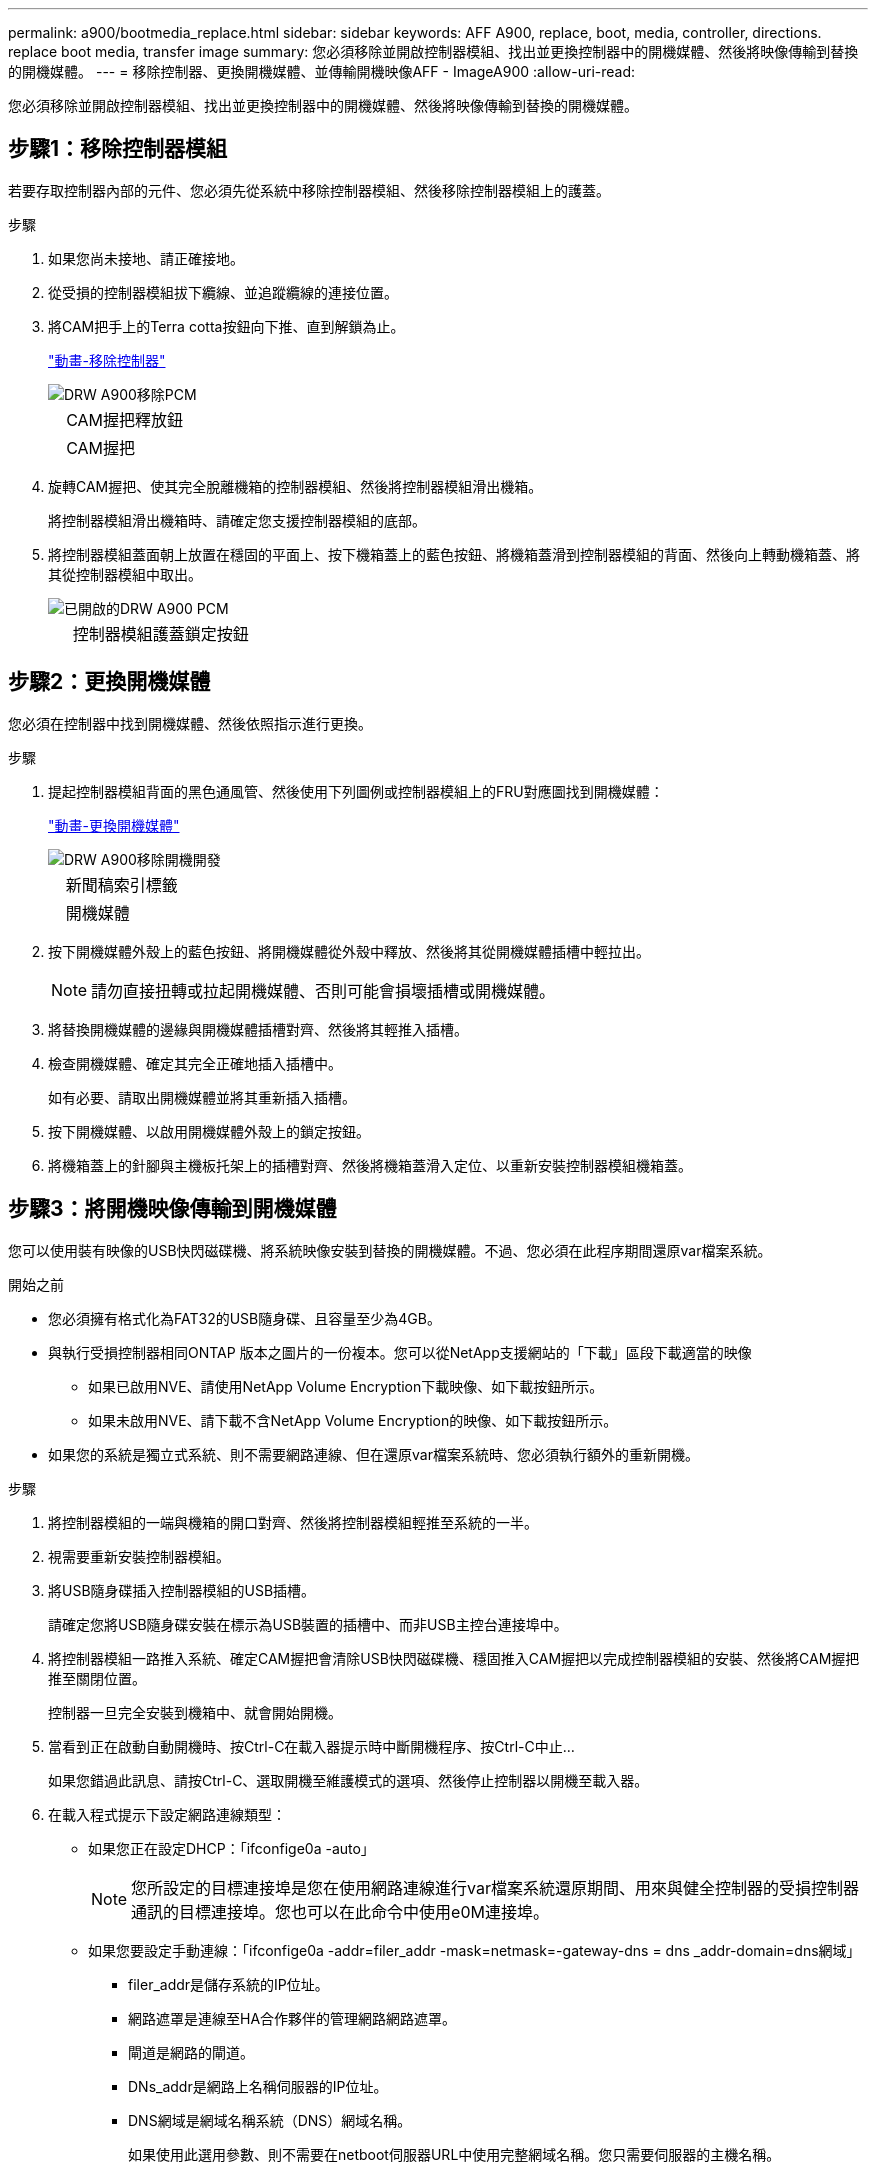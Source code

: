 ---
permalink: a900/bootmedia_replace.html 
sidebar: sidebar 
keywords: AFF A900, replace, boot, media, controller, directions. replace boot media, transfer image 
summary: 您必須移除並開啟控制器模組、找出並更換控制器中的開機媒體、然後將映像傳輸到替換的開機媒體。 
---
= 移除控制器、更換開機媒體、並傳輸開機映像AFF - ImageA900
:allow-uri-read: 


[role="lead"]
您必須移除並開啟控制器模組、找出並更換控制器中的開機媒體、然後將映像傳輸到替換的開機媒體。



== 步驟1：移除控制器模組

[role="lead"]
若要存取控制器內部的元件、您必須先從系統中移除控制器模組、然後移除控制器模組上的護蓋。

.步驟
. 如果您尚未接地、請正確接地。
. 從受損的控制器模組拔下纜線、並追蹤纜線的連接位置。
. 將CAM把手上的Terra cotta按鈕向下推、直到解鎖為止。
+
https://netapp.hosted.panopto.com/Panopto/Pages/Viewer.aspx?id=256721fd-4c2e-40b3-841a-adf2000df5fa["動畫-移除控制器"^]

+
image::../media/drw_a900_remove_PCM.png[DRW A900移除PCM]

+
[cols="10,90"]
|===


 a| 
image:../media/legend_icon_01.png[""]
 a| 
CAM握把釋放鈕



 a| 
image:../media/legend_icon_02.png[""]
 a| 
CAM握把

|===
. 旋轉CAM握把、使其完全脫離機箱的控制器模組、然後將控制器模組滑出機箱。
+
將控制器模組滑出機箱時、請確定您支援控制器模組的底部。

. 將控制器模組蓋面朝上放置在穩固的平面上、按下機箱蓋上的藍色按鈕、將機箱蓋滑到控制器模組的背面、然後向上轉動機箱蓋、將其從控制器模組中取出。
+
image::../media/drw_a900_PCM_open.png[已開啟的DRW A900 PCM]

+
[cols="10,90"]
|===


 a| 
image:../media/legend_icon_01.png[""]
 a| 
控制器模組護蓋鎖定按鈕

|===




== 步驟2：更換開機媒體

[role="lead"]
您必須在控制器中找到開機媒體、然後依照指示進行更換。

.步驟
. 提起控制器模組背面的黑色通風管、然後使用下列圖例或控制器模組上的FRU對應圖找到開機媒體：
+
https://netapp.hosted.panopto.com/Panopto/Pages/Viewer.aspx?id=c5080658-765e-4d29-8456-adf2000e1495["動畫-更換開機媒體"^]

+
image::../media/drw_a900_remove_boot_dev.png[DRW A900移除開機開發]

+
[cols="10,90"]
|===


 a| 
image:../media/legend_icon_01.png[""]
 a| 
新聞稿索引標籤



 a| 
image:../media/legend_icon_02.png[""]
 a| 
開機媒體

|===
. 按下開機媒體外殼上的藍色按鈕、將開機媒體從外殼中釋放、然後將其從開機媒體插槽中輕拉出。
+

NOTE: 請勿直接扭轉或拉起開機媒體、否則可能會損壞插槽或開機媒體。

. 將替換開機媒體的邊緣與開機媒體插槽對齊、然後將其輕推入插槽。
. 檢查開機媒體、確定其完全正確地插入插槽中。
+
如有必要、請取出開機媒體並將其重新插入插槽。

. 按下開機媒體、以啟用開機媒體外殼上的鎖定按鈕。
. 將機箱蓋上的針腳與主機板托架上的插槽對齊、然後將機箱蓋滑入定位、以重新安裝控制器模組機箱蓋。




== 步驟3：將開機映像傳輸到開機媒體

[role="lead"]
您可以使用裝有映像的USB快閃磁碟機、將系統映像安裝到替換的開機媒體。不過、您必須在此程序期間還原var檔案系統。

.開始之前
* 您必須擁有格式化為FAT32的USB隨身碟、且容量至少為4GB。
* 與執行受損控制器相同ONTAP 版本之圖片的一份複本。您可以從NetApp支援網站的「下載」區段下載適當的映像
+
** 如果已啟用NVE、請使用NetApp Volume Encryption下載映像、如下載按鈕所示。
** 如果未啟用NVE、請下載不含NetApp Volume Encryption的映像、如下載按鈕所示。


* 如果您的系統是獨立式系統、則不需要網路連線、但在還原var檔案系統時、您必須執行額外的重新開機。


.步驟
. 將控制器模組的一端與機箱的開口對齊、然後將控制器模組輕推至系統的一半。
. 視需要重新安裝控制器模組。
. 將USB隨身碟插入控制器模組的USB插槽。
+
請確定您將USB隨身碟安裝在標示為USB裝置的插槽中、而非USB主控台連接埠中。

. 將控制器模組一路推入系統、確定CAM握把會清除USB快閃磁碟機、穩固推入CAM握把以完成控制器模組的安裝、然後將CAM握把推至關閉位置。
+
控制器一旦完全安裝到機箱中、就會開始開機。

. 當看到正在啟動自動開機時、按Ctrl-C在載入器提示時中斷開機程序、按Ctrl-C中止...
+
如果您錯過此訊息、請按Ctrl-C、選取開機至維護模式的選項、然後停止控制器以開機至載入器。

. 在載入程式提示下設定網路連線類型：
+
** 如果您正在設定DHCP：「ifconfige0a -auto」
+

NOTE: 您所設定的目標連接埠是您在使用網路連線進行var檔案系統還原期間、用來與健全控制器的受損控制器通訊的目標連接埠。您也可以在此命令中使用e0M連接埠。

** 如果您要設定手動連線：「ifconfige0a -addr=filer_addr -mask=netmask=-gateway-dns = dns _addr-domain=dns網域」
+
*** filer_addr是儲存系統的IP位址。
*** 網路遮罩是連線至HA合作夥伴的管理網路網路遮罩。
*** 閘道是網路的閘道。
*** DNs_addr是網路上名稱伺服器的IP位址。
*** DNS網域是網域名稱系統（DNS）網域名稱。
+
如果使用此選用參數、則不需要在netboot伺服器URL中使用完整網域名稱。您只需要伺服器的主機名稱。





+

NOTE: 您的介面可能需要其他參數。您可以在韌體提示字元中輸入說明、以取得詳細資料。

. 如果控制器處於延伸或光纖附加MetroCluster 的功能不全、您必須還原FC介面卡組態：
+
.. 開機至維護模式：「boot_ONTAP maint」
.. 將MetroCluster 這個連接埠設為啟動器：「ucadmin modify -m fit -t initator adapter_name」
.. 停止以返回維護模式：「halt（停止）」


+
系統開機時會執行變更。



